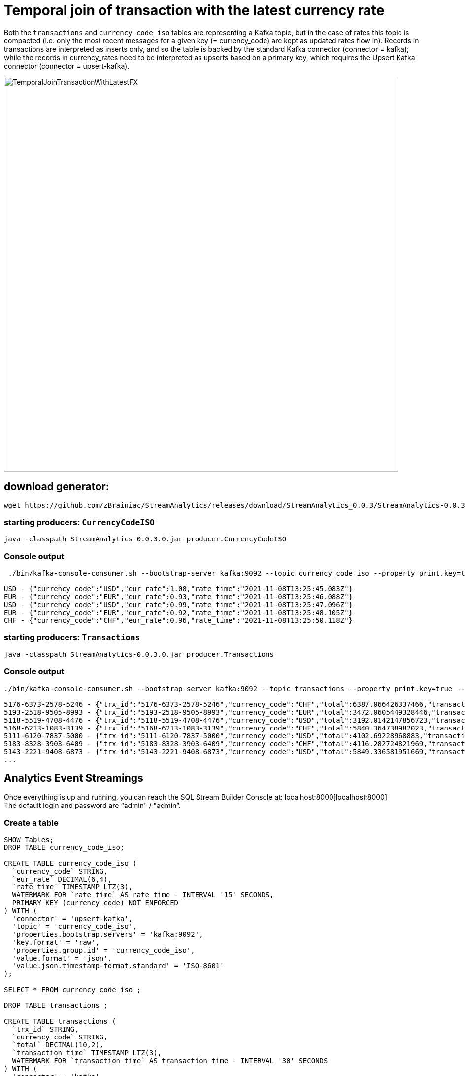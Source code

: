 = Temporal join of transaction with the latest currency rate

Both the `transactions` and `currency_code_iso` tables are representing a Kafka topic, but in the case of rates this topic is compacted (i.e. only the most recent messages for a given key (= currency_code) are kept as updated rates flow in). Records in transactions are interpreted as inserts only, and so the table is backed by the standard Kafka connector (connector = kafka); while the records in currency_rates need to be interpreted as upserts based on a primary key, which requires the Upsert Kafka connector (connector = upsert-kafka).

image::../../images/TemporalJoinTransactionWithLatestFX.png[width=800]

== download generator:
[source,bash]
----
wget https://github.com/zBrainiac/StreamAnalytics/releases/download/StreamAnalytics_0.0.3/StreamAnalytics-0.0.3.0.jar
----

=== starting producers: `CurrencyCodeISO`

[source,shell script]
----
java -classpath StreamAnalytics-0.0.3.0.jar producer.CurrencyCodeISO
----

=== Console output

[source,shell script]
----
 ./bin/kafka-console-consumer.sh --bootstrap-server kafka:9092 --topic currency_code_iso --property print.key=true --property key.separator=" - "

USD - {"currency_code":"USD","eur_rate":1.08,"rate_time":"2021-11-08T13:25:45.083Z"}
EUR - {"currency_code":"EUR","eur_rate":0.93,"rate_time":"2021-11-08T13:25:46.088Z"}
USD - {"currency_code":"USD","eur_rate":0.99,"rate_time":"2021-11-08T13:25:47.096Z"}
EUR - {"currency_code":"EUR","eur_rate":0.92,"rate_time":"2021-11-08T13:25:48.105Z"}
CHF - {"currency_code":"CHF","eur_rate":0.96,"rate_time":"2021-11-08T13:25:50.118Z"}
----

=== starting producers: `Transactions`

----
java -classpath StreamAnalytics-0.0.3.0.jar producer.Transactions
----

=== Console output

[source,shell script]
----
./bin/kafka-console-consumer.sh --bootstrap-server kafka:9092 --topic transactions --property print.key=true --property key.separator=" - "

5176-6373-2578-5246 - {"trx_id":"5176-6373-2578-5246","currency_code":"CHF","total":6387.066426337466,"transaction_time":"2021-11-08T13:52:10.251Z"}
5193-2518-9505-8993 - {"trx_id":"5193-2518-9505-8993","currency_code":"EUR","total":3472.0605449328446,"transaction_time":"2021-11-08T13:52:10.459Z"}
5118-5519-4708-4476 - {"trx_id":"5118-5519-4708-4476","currency_code":"USD","total":3192.0142147856723,"transaction_time":"2021-11-08T13:52:10.663Z"}
5168-6213-1083-3139 - {"trx_id":"5168-6213-1083-3139","currency_code":"CHF","total":5840.364738982023,"transaction_time":"2021-11-08T13:52:10.869Z"}
5111-6120-7837-5000 - {"trx_id":"5111-6120-7837-5000","currency_code":"USD","total":4102.69228968883,"transaction_time":"2021-11-08T13:52:11.075Z"}
5183-8328-3903-6409 - {"trx_id":"5183-8328-3903-6409","currency_code":"CHF","total":4116.282724821969,"transaction_time":"2021-11-08T13:52:11.283Z"}
5143-2221-9408-6873 - {"trx_id":"5143-2221-9408-6873","currency_code":"USD","total":5849.336581951669,"transaction_time":"2021-11-08T13:52:11.487Z"}
...
----

==  Analytics Event Streamings

Once everything is up and running, you can reach the SQL Stream Builder Console at: localhost:8000[localhost:8000] +
The default login and password are “admin" / "admin”.

=== Create a table

[source,sql]
----
SHOW Tables;
DROP TABLE currency_code_iso;

CREATE TABLE currency_code_iso (
  `currency_code` STRING,
  `eur_rate` DECIMAL(6,4),
  `rate_time` TIMESTAMP_LTZ(3),
  WATERMARK FOR `rate_time` AS rate_time - INTERVAL '15' SECONDS,
  PRIMARY KEY (currency_code) NOT ENFORCED
) WITH (
  'connector' = 'upsert-kafka',
  'topic' = 'currency_code_iso',
  'properties.bootstrap.servers' = 'kafka:9092',
  'key.format' = 'raw',
  'properties.group.id' = 'currency_code_iso',
  'value.format' = 'json',
  'value.json.timestamp-format.standard' = 'ISO-8601'
);

SELECT * FROM currency_code_iso ;

DROP TABLE transactions ;

CREATE TABLE transactions (
  `trx_id` STRING,
  `currency_code` STRING,
  `total` DECIMAL(10,2),
  `transaction_time` TIMESTAMP_LTZ(3),
  WATERMARK FOR `transaction_time` AS transaction_time - INTERVAL '30' SECONDS
) WITH (
  'connector' = 'kafka',
  'topic' = 'transactions',
  'properties.bootstrap.servers' = 'kafka:9092',
  'key.format' = 'raw',
  'key.fields' = 'trx_id',
  'value.format' = 'json',
  'value.fields-include' = 'ALL',
  'properties.group.id' = 'transactions',
  'value.json.timestamp-format.standard' = 'ISO-8601'
);

SELECT * FROM transactions ;

SELECT
  t.`trx_id`,
  t.`total` * c.`eur_rate` AS total_eur,
  t.`total`,
   c.`eur_rate`,
  c.`currency_code`,
  t.`transaction_time`
FROM `transactions` t
JOIN `currency_code_iso` FOR SYSTEM_TIME AS OF t.`transaction_time` AS c
ON t.`currency_code` = c.`currency_code`;
----